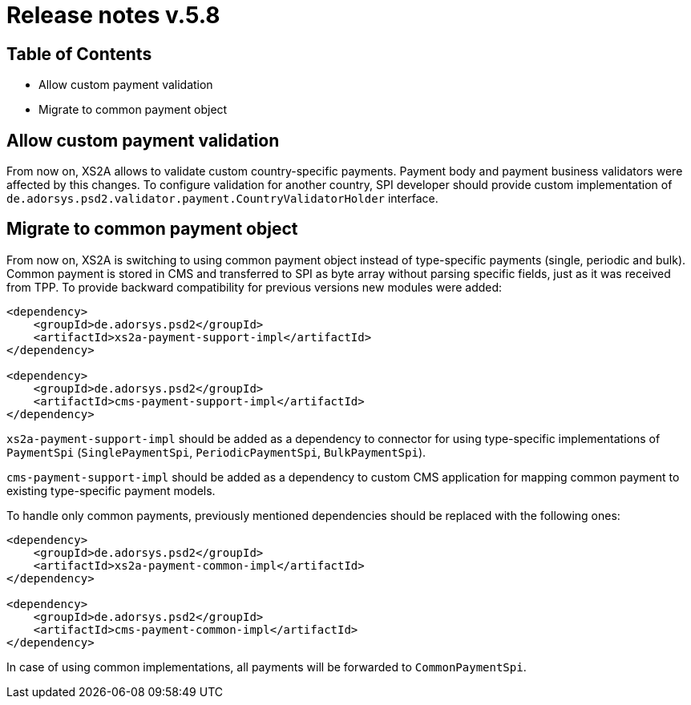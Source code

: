 = Release notes v.5.8

== Table of Contents

* Allow custom payment validation
* Migrate to common payment object

== Allow custom payment validation

From now on, XS2A allows to validate custom country-specific payments.
Payment body and payment business validators were affected by this changes.
To configure validation for another country, SPI developer should provide custom implementation of `de.adorsys.psd2.validator.payment.CountryValidatorHolder` interface.

== Migrate to common payment object

From now on, XS2A is switching to using common payment object instead of type-specific payments (single, periodic and bulk).
Common payment is stored in CMS and transferred to SPI as byte array without parsing specific fields, just as it was received from TPP.
To provide backward compatibility for previous versions new modules were added:

[source]
----
<dependency>
    <groupId>de.adorsys.psd2</groupId>
    <artifactId>xs2a-payment-support-impl</artifactId>
</dependency>

<dependency>
    <groupId>de.adorsys.psd2</groupId>
    <artifactId>cms-payment-support-impl</artifactId>
</dependency>
----

`xs2a-payment-support-impl` should be added as a dependency to connector for using type-specific implementations of `PaymentSpi` (`SinglePaymentSpi`, `PeriodicPaymentSpi`, `BulkPaymentSpi`).

`cms-payment-support-impl` should be added as a dependency to custom CMS application for mapping common payment to existing type-specific payment models.

To handle only common payments, previously mentioned dependencies should be replaced with the following ones:

[source]
----
<dependency>
    <groupId>de.adorsys.psd2</groupId>
    <artifactId>xs2a-payment-common-impl</artifactId>
</dependency>

<dependency>
    <groupId>de.adorsys.psd2</groupId>
    <artifactId>cms-payment-common-impl</artifactId>
</dependency>
----

In case of using common implementations, all payments will be forwarded to `CommonPaymentSpi`.
